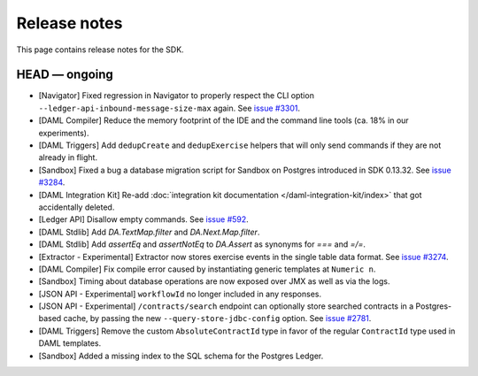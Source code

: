 .. Copyright (c) 2019 The DAML Authors. All rights reserved.
.. SPDX-License-Identifier: Apache-2.0

Release notes
#############

This page contains release notes for the SDK.

HEAD — ongoing
--------------

- [Navigator] Fixed regression in Navigator to properly respect the CLI option ``--ledger-api-inbound-message-size-max`` again. See `issue #3301 <https://github.com/digital-asset/daml/issues/3301>`__.
- [DAML Compiler] Reduce the memory footprint of the IDE and the command line tools (ca. 18% in our experiments).
- [DAML Triggers] Add ``dedupCreate`` and ``dedupExercise`` helpers that will only send
  commands if they are not already in flight.
- [Sandbox] Fixed a bug a database migration script for Sandbox on Postgres introduced in SDK 0.13.32. See `issue #3284 <https://github.com/digital-asset/daml/issues/3284>`__.
- [DAML Integration Kit] Re-add :doc:`integration kit documentation </daml-integration-kit/index>` that got accidentally deleted.
- [Ledger API] Disallow empty commands. See `issue #592 <https://github.com/digital-asset/daml/issues/592>`__.
- [DAML Stdlib] Add `DA.TextMap.filter` and `DA.Next.Map.filter`.
- [DAML Stdlib] Add `assertEq` and `assertNotEq` to `DA.Assert` as synonyms for `===` and `=/=`.
- [Extractor - Experimental] Extractor now stores exercise events in the single table data format. See `issue #3274 <https://github.com/digital-asset/daml/issues/3274>`__.
- [DAML Compiler] Fix compile error caused by instantiating generic
  templates at ``Numeric n``.
- [Sandbox] Timing about database operations are now exposed over JMX as well as via the logs.
- [JSON API - Experimental] ``workflowId`` no longer included in any responses.
- [JSON API - Experimental] ``/contracts/search`` endpoint can optionally store searched
  contracts in a Postgres-based cache, by passing the new ``--query-store-jdbc-config`` option.
  See `issue #2781 <https://github.com/digital-asset/daml/issues/2781>`_.
- [DAML Triggers] Remove the custom ``AbsoluteContractId`` type in favor of the regular ``ContractId`` type used in DAML templates.
- [Sandbox] Added a missing index to the SQL schema for the Postgres Ledger.
